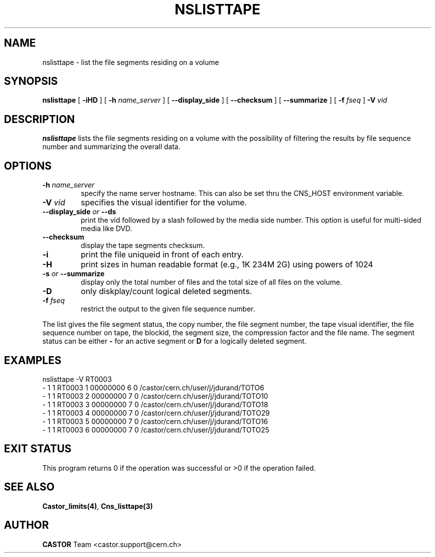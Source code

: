.\" @(#)$RCSfile: nslisttape.man,v $ $Revision: 1.4 $ $Date: 2008/02/28 16:10:39 $ CERN IT-PDP/DM Jean-Philippe Baud
.\" Copyright (C) 2000-2002 by CERN/IT/PDP/DM
.\" All rights reserved
.\"
.TH NSLISTTAPE 1 "$Date: 2008/02/28 16:10:39 $" CASTOR "Cns User Commands"
.SH NAME
nslisttape \- list the file segments residing on a volume
.SH SYNOPSIS
.B nslisttape
[
.B -iHD
] [
.B -h
.I name_server
] [
.B --display_side
] [
.B --checksum
] [
.B --summarize
] [
.B -f 
.I fseq
]
.B -V
.I vid
.SH DESCRIPTION
.B nslisttape
lists the file segments residing on a volume with the possibility of filtering the results by file sequence number and summarizing the overall data.
.SH OPTIONS
.TP
.BI -h " name_server"
specify the name server hostname.
This can also be set thru the CNS_HOST environment variable.
.TP
.BI -V " vid"
specifies the visual identifier for the volume.
.TP
.BI --display_side " or " --ds
print the vid followed by a slash followed by the media side number.
This option is useful for multi-sided media like DVD.
.TP
.BI --checksum
display the tape segments checksum.
.TP
.BI -i
print the file uniqueid in front of each entry.
.TP
.BI -H
print sizes in human readable format (e.g., 1K 234M 2G) using powers of 1024
.TP
.BI -s " or " --summarize
display only the total number of files and the total size of all files on the volume.
.TP
.BI -D
only diskplay/count logical deleted segments.
.TP
.BI -f " fseq"
restrict the output to the given file sequence number. 
.LP
The list gives the file segment status, the copy number, the file segment
number, the tape visual identifier, the file sequence number on tape,
the blockid, the segment size, the compression factor and the file name.
The segment status can be either
.B -
for an active segment or
.B D
for a logically deleted segment.
.SH EXAMPLES
.nf
.ft CW
nslisttape -V RT0003
- 1   1 RT0003     1 00000000         6 0 /castor/cern.ch/user/j/jdurand/TOTO6
- 1   1 RT0003     2 00000000         7 0 /castor/cern.ch/user/j/jdurand/TOTO10
- 1   1 RT0003     3 00000000         7 0 /castor/cern.ch/user/j/jdurand/TOTO18
- 1   1 RT0003     4 00000000         7 0 /castor/cern.ch/user/j/jdurand/TOTO29
- 1   1 RT0003     5 00000000         7 0 /castor/cern.ch/user/j/jdurand/TOTO16
- 1   1 RT0003     6 00000000         7 0 /castor/cern.ch/user/j/jdurand/TOTO25
.ft
.fi
.SH EXIT STATUS
This program returns 0 if the operation was successful or >0 if the operation
failed.
.SH SEE ALSO
.BR Castor_limits(4) ,
.B Cns_listtape(3)
.SH AUTHOR
\fBCASTOR\fP Team <castor.support@cern.ch>
